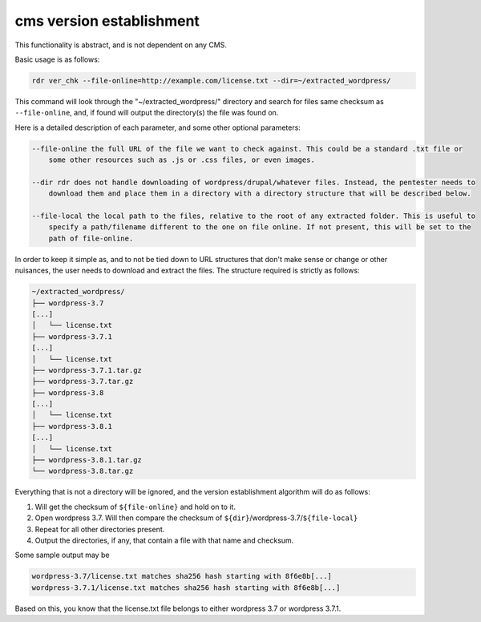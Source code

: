 cms version establishment 
=========================

This functionality is abstract, and is not dependent on any CMS.

Basic usage is as follows:

.. code-block:: bash

    rdr ver_chk --file-online=http://example.com/license.txt --dir=~/extracted_wordpress/

This command will look through the "~/extracted_wordpress/" directory and search for files same checksum as
``--file-online``, and, if found will output the directory(s) the file was found on.

Here is a detailed description of each parameter, and some other optional parameters:

.. code-block:: bash

    --file-online the full URL of the file we want to check against. This could be a standard .txt file or
        some other resources such as .js or .css files, or even images.

    --dir rdr does not handle downloading of wordpress/drupal/whatever files. Instead, the pentester needs to
        download them and place them in a directory with a directory structure that will be described below.

    --file-local the local path to the files, relative to the root of any extracted folder. This is useful to
        specify a path/filename different to the one on file online. If not present, this will be set to the
        path of file-online.

In order to keep it simple as, and to not be tied down to URL structures that don't make sense or change or
other nuisances, the user needs to download and extract the files. The structure required is strictly as
follows:

.. code-block:: bash

        ~/extracted_wordpress/
        ├── wordpress-3.7
        [...]
        │   └── license.txt
        ├── wordpress-3.7.1
        [...]
        │   └── license.txt
        ├── wordpress-3.7.1.tar.gz
        ├── wordpress-3.7.tar.gz
        ├── wordpress-3.8
        [...]
        │   └── license.txt
        ├── wordpress-3.8.1
        [...]
        │   └── license.txt
        ├── wordpress-3.8.1.tar.gz
        └── wordpress-3.8.tar.gz

Everything that is not a directory will be ignored, and the version establishment algorithm will do as
follows:

1. Will get the checksum of ``${file-online}`` and hold on to it.
2. Open wordpress 3.7. Will then compare the checksum of ``${dir}``/wordpress-3.7/``${file-local}``
3. Repeat for all other directories present.
4. Output the directories, if any, that contain a file with that name and checksum.

Some sample output may be

.. code-block:: bash

    wordpress-3.7/license.txt matches sha256 hash starting with 8f6e8b[...]
    wordpress-3.7.1/license.txt matches sha256 hash starting with 8f6e8b[...]

Based on this, you know that the license.txt file belongs to either wordpress 3.7 or wordpress 3.7.1.
